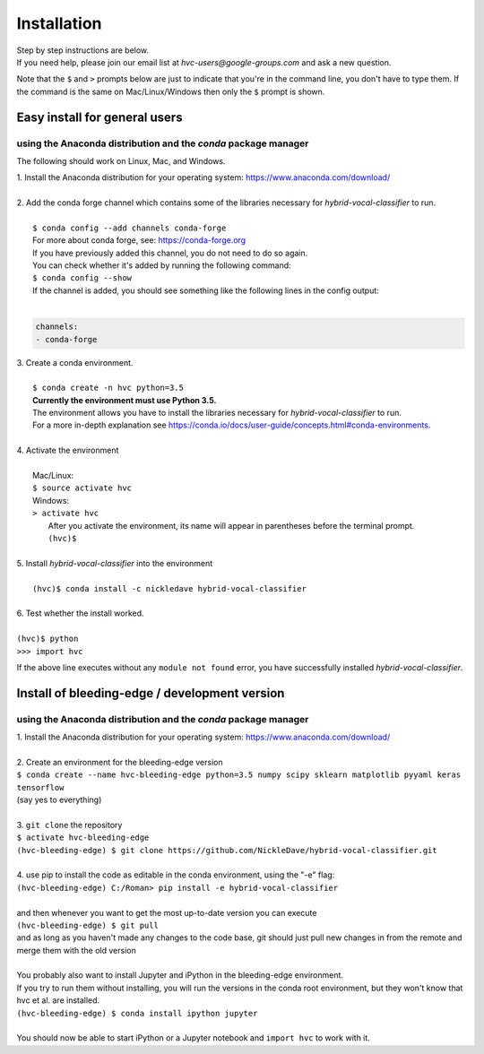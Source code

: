 .. _install:

============
Installation
============

| Step by step instructions are below.
| If you need help, please join our email list at `hvc-users@google-groups.com` and ask a new question.

Note that the ``$`` and ``>`` prompts below are just to indicate that you're in the command line,
you don't have to type them. If the command is the same on Mac/Linux/Windows then only the ``$``
prompt is shown.

Easy install for general users
------------------------------
using the Anaconda distribution and the `conda` package manager
~~~~~~~~~~~~~~~~~~~~~~~~~~~~~~~~~~~~~~~~~~~~~~~~~~~~~~~~~~~~~~~
The following should work on Linux, Mac, and Windows.

| 1. Install the Anaconda distribution for your operating system: https://www.anaconda.com/download/
|
| 2. Add the conda forge channel which contains some of the libraries necessary for *hybrid-vocal-classifier* to run.
|
|  ``$ conda config --add channels conda-forge``
|  For more about conda forge, see: https://conda-forge.org
|  If you have previously added this channel, you do not need to do so again.
|  You can check whether it's added by running the following command:
|  ``$ conda config --show``
|  If the channel is added, you should see something like the following lines in the config output:
|
.. code-block:: console

   channels:
   - conda-forge

| 3. Create a conda environment.
|
|  ``$ conda create -n hvc python=3.5``
|  **Currently the environment must use Python 3.5.**
|  The environment allows you have to install the libraries necessary for *hybrid-vocal-classifier* to run.
|  For a more in-depth explanation see https://conda.io/docs/user-guide/concepts.html#conda-environments.
| 
| 4. Activate the environment
| 
|  Mac/Linux:
|  ``$ source activate hvc``
|  Windows:
|  ``> activate hvc``
|   After you activate the environment, its name will appear in parentheses before the terminal prompt.
|   ``(hvc)$``
|
| 5. Install *hybrid-vocal-classifier* into the environment
|
|  ``(hvc)$ conda install -c nickledave hybrid-vocal-classifier``
|
| 6. Test whether the install worked.
|
| ``(hvc)$ python``
| ``>>> import hvc``

If the above line executes without any ``module not found`` error,
you have successfully installed *hybrid-vocal-classifier*.

Install of bleeding-edge / development version
----------------------------------------------
using the Anaconda distribution and the `conda` package manager
~~~~~~~~~~~~~~~~~~~~~~~~~~~~~~~~~~~~~~~~~~~~~~~~~~~~~~~~~~~~~~~

| 1. Install the Anaconda distribution for your operating system: https://www.anaconda.com/download/
| 
| 2. Create an environment for the bleeding-edge version
| ``$ conda create --name hvc-bleeding-edge python=3.5 numpy scipy sklearn matplotlib pyyaml keras tensorflow``
| (say yes to everything)
|
| 3. ``git clone`` the repository
| ``$ activate hvc-bleeding-edge``
| ``(hvc-bleeding-edge) $ git clone https://github.com/NickleDave/hybrid-vocal-classifier.git``
|
| 4. use pip to install the code as editable in the conda environment, using the "-e" flag:
| ``(hvc-bleeding-edge) C:/Roman> pip install -e hybrid-vocal-classifier``
|
| and then whenever you want to get the most up-to-date version you can execute
| ``(hvc-bleeding-edge) $ git pull``
| and as long as you haven't made any changes to the code base, git should just pull new changes in from the remote and merge them with the old version
|
| You probably also want to install Jupyter and iPython in the bleeding-edge environment.
| If you try to run them without installing, you will run the versions in the conda root environment, but they won't know that hvc et al. are installed.
| ``(hvc-bleeding-edge) $ conda install ipython jupyter``
|
| You should now be able to start iPython or a Jupyter notebook and ``import hvc`` to work with it.
